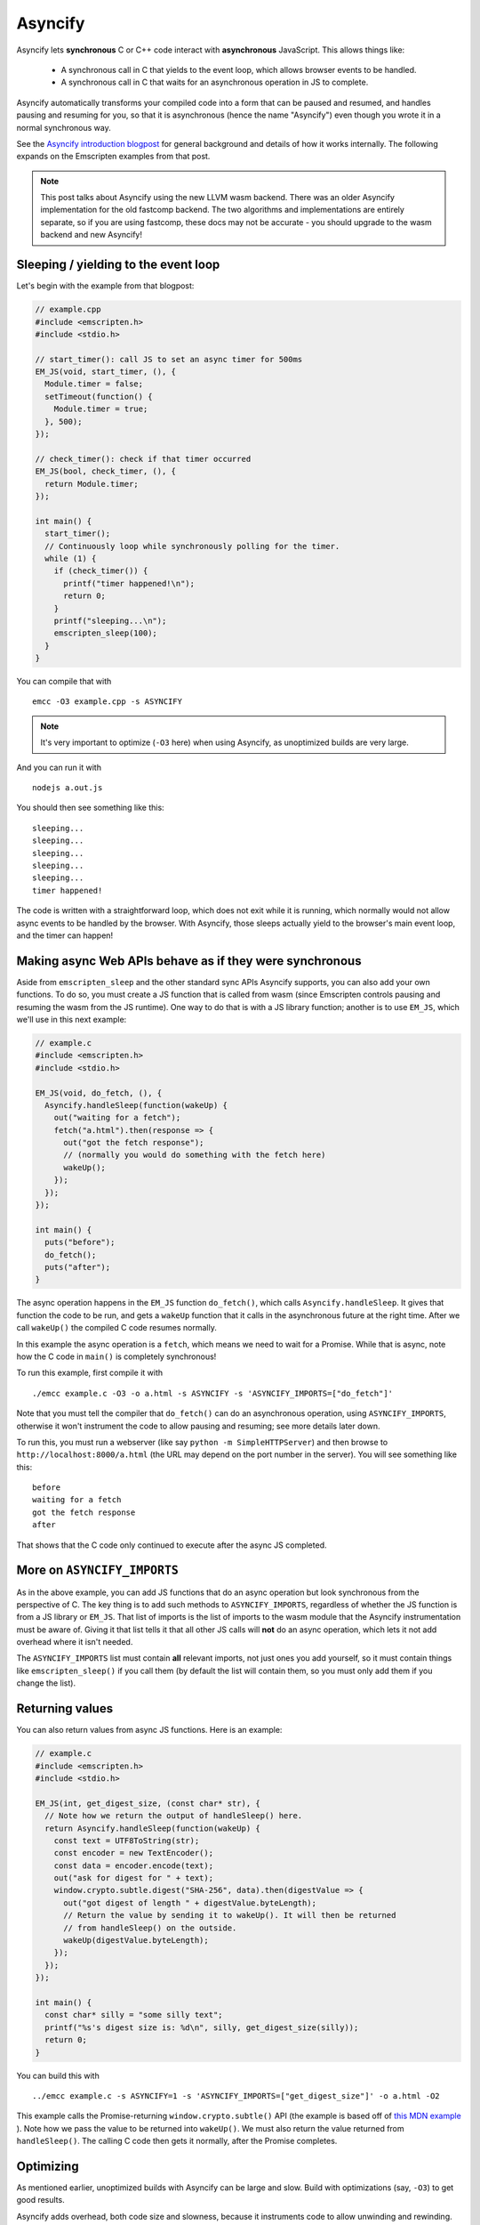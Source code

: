 .. _Asyncify:

========================
Asyncify
========================

Asyncify lets **synchronous** C or C++ code interact with **asynchronous**
JavaScript. This allows things like:

 * A synchronous call in C that yields to the event loop, which
   allows browser events to be handled.
 * A synchronous call in C that waits for an asynchronous operation in JS to
   complete.

Asyncify automatically transforms your compiled code into a form that can be
paused and resumed, and handles pausing and resuming for you, so that it is
asynchronous (hence the name "Asyncify") even though you wrote it in a normal
synchronous way.

See the
`Asyncify introduction blogpost <https://kripken.github.io/blog/wasm/2019/07/16/asyncify.html>`_
for general background and details of how it works internally. The following
expands on the Emscripten examples from that post.

.. note:: This post talks about Asyncify using the new LLVM wasm backend.
          There was an older Asyncify implementation for the old fastcomp
          backend. The two algorithms and implementations are entirely separate,
          so if you are using fastcomp, these docs may not be accurate - you
          should upgrade to the wasm backend and new Asyncify!

Sleeping / yielding to the event loop
#####################################

Let's begin with the example from that blogpost:

.. code-block:: cpp

    // example.cpp
    #include <emscripten.h>
    #include <stdio.h>

    // start_timer(): call JS to set an async timer for 500ms
    EM_JS(void, start_timer, (), {
      Module.timer = false;
      setTimeout(function() {
        Module.timer = true;
      }, 500);
    });

    // check_timer(): check if that timer occurred
    EM_JS(bool, check_timer, (), {
      return Module.timer;
    });

    int main() {
      start_timer();
      // Continuously loop while synchronously polling for the timer.
      while (1) {
        if (check_timer()) {
          printf("timer happened!\n");
          return 0;
        }
        printf("sleeping...\n");
        emscripten_sleep(100);
      }
    }

You can compile that with

::

    emcc -O3 example.cpp -s ASYNCIFY

.. note:: It's very important to optimize (``-O3`` here) when using Asyncify, as
          unoptimized builds are very large.

And you can run it with

::

    nodejs a.out.js

You should then see something like this:

::

    sleeping...
    sleeping...
    sleeping...
    sleeping...
    sleeping...
    timer happened!

The code is written with a straightforward loop, which does not exit while
it is running, which normally would not allow async events to be handled by the
browser. With Asyncify, those sleeps actually yield to the browser's main event
loop, and the timer can happen!

Making async Web APIs behave as if they were synchronous
########################################################

Aside from ``emscripten_sleep`` and the other standard sync APIs Asyncify
supports, you can also add your own functions. To do so, you must create a JS
function that is called from wasm (since Emscripten controls pausing and
resuming the wasm from the JS runtime). One way to do that is with a JS library
function; another is to use ``EM_JS``, which we'll use in this next example:

.. code-block:: cpp

    // example.c
    #include <emscripten.h>
    #include <stdio.h>

    EM_JS(void, do_fetch, (), {
      Asyncify.handleSleep(function(wakeUp) {
        out("waiting for a fetch");
        fetch("a.html").then(response => {
          out("got the fetch response");
          // (normally you would do something with the fetch here)
          wakeUp();
        });
      });
    });

    int main() {
      puts("before");
      do_fetch();
      puts("after");
    }


The async operation happens in the ``EM_JS`` function ``do_fetch()``, which
calls ``Asyncify.handleSleep``. It gives that function the code to be run, and
gets a ``wakeUp`` function that it calls in the asynchronous future at the right
time. After we call ``wakeUp()`` the compiled C code resumes normally.

In this example the async operation is a ``fetch``, which means we need to wait
for a Promise. While that is async, note how the C code in ``main()`` is
completely synchronous!

To run this example, first compile it with

::

    ./emcc example.c -O3 -o a.html -s ASYNCIFY -s 'ASYNCIFY_IMPORTS=["do_fetch"]'

Note that you must tell the compiler that ``do_fetch()`` can do an
asynchronous operation, using ``ASYNCIFY_IMPORTS``, otherwise it won't
instrument the code to allow pausing and resuming; see more details later down.

To run this, you must run a webserver (like say ``python -m SimpleHTTPServer``)
and then browse to ``http://localhost:8000/a.html`` (the URL may depend on the
port number in the server). You will see something like this:

::

    before
    waiting for a fetch
    got the fetch response
    after

That shows that the C code only continued to execute after the async JS
completed.

More on ``ASYNCIFY_IMPORTS``
############################

As in the above example, you can add JS functions that do an async operation but
look synchronous from the perspective of C. The key thing is to add such methods
to ``ASYNCIFY_IMPORTS``, regardless of whether the JS function is from a JS
library or ``EM_JS``. That list of imports is the list of imports to the wasm
module that the Asyncify instrumentation must be aware of. Giving it that list
tells it that all other JS calls will **not** do an async operation, which lets
it not add overhead where it isn't needed.

The ``ASYNCIFY_IMPORTS`` list must contain **all** relevant imports, not just
ones you add yourself, so it must contain things like ``emscripten_sleep()``
if you call them (by default the list will contain them, so you must only add
them if you change the list).

Returning values
################

You can also return values from async JS functions. Here is an example:

.. code-block:: cpp

    // example.c
    #include <emscripten.h>
    #include <stdio.h>

    EM_JS(int, get_digest_size, (const char* str), {
      // Note how we return the output of handleSleep() here.
      return Asyncify.handleSleep(function(wakeUp) {
        const text = UTF8ToString(str);
        const encoder = new TextEncoder();
        const data = encoder.encode(text);
        out("ask for digest for " + text);
        window.crypto.subtle.digest("SHA-256", data).then(digestValue => {
          out("got digest of length " + digestValue.byteLength);
          // Return the value by sending it to wakeUp(). It will then be returned
          // from handleSleep() on the outside.
          wakeUp(digestValue.byteLength);
        });
      });
    });

    int main() {
      const char* silly = "some silly text";
      printf("%s's digest size is: %d\n", silly, get_digest_size(silly));
      return 0;
    }

You can build this with

::

    ../emcc example.c -s ASYNCIFY=1 -s 'ASYNCIFY_IMPORTS=["get_digest_size"]' -o a.html -O2

This example calls the Promise-returning ``window.crypto.subtle()`` API (the
example is based off of
`this MDN example <https://developer.mozilla.org/en-US/docs/Web/API/SubtleCrypto/digest#Basic_example>`_
). Note how we pass the value to be returned into ``wakeUp()``. We must also
return the value returned from ``handleSleep()``. The calling C code then
gets it normally, after the Promise completes.

Optimizing
##########

As mentioned earlier, unoptimized builds with Asyncify can be large and slow.
Build with optimizations (say, ``-O3``) to get good results.

Asyncify adds overhead, both code size and slowness, because it instruments
code to allow unwinding and rewinding. That overhead is usually not extreme,
something like 50% or so. Asyncify achieves that by doing a whole-program
analysis to find functions need to be instrumented and which do not -
basically, which can call something that reaches one of
``ASYNCIFY_IMPORTS``. That analysis avoids a lot of unnecessary overhead,
however, it is limited by **indirect calls**, since it can't tell where
they go - it could be anything in the function table (with the same type).

If you know that indirect calls are never on the stack when unwinding, then
you can tell Asyncify to ignore indirect calls using
``ASYNCIFY_IGNORE_INDIRECT``.

If you know that some indirect calls matter and others do not, then you
can provide a manual list of functions to Asyncify:

* ``ASYNCIFY_BLACKLIST`` is a list of functions that do not unwind the stack.
  Asyncify will do it's normal whole-program analysis under the assumption
  that those do not unwind.
* ``ASYNCIFY_WHITELIST`` is a list of the **only** functions that can unwind
  the stack. Asyncify will instrument those and no others.

For more details see ``settings.js``. Note that the manual settings
mentioned here are error-prone - if you don't get things exactly right,
your application can break. If you don't absolutely need maximal performance,
it's usually ok to use the defaults.

Potential problems
##################

Stack overflows
***************

If you see an exception thrown from an ``asyncify_*`` API, then it may be
a stack overflow. You can increase the stack size with the
``ASYNCIFY_STACK_SIZE`` option.

Reentrancy
**********

While waiting on an asynchronous operation browser events can happen. That
is often the point of using Asyncify, but unexpected events can happen too.
For example, if you just want to pause for 100ms then you can call
``emscripten_sleep(100)``, but if you have any event listeners, say for a
keypress, then if a key is pressed the handler will fire. If that handler
calls into compiled code, then it can be confusing, since it starts to look
like coroutines or multithreading, with multiple executions interleaved.

It is *not* safe to start an async operation while another is already running.
The first must complete before the second begins.

Such interleaving may also break assumptions in your codebase. For example,
if a function uses a global and assumes nothing else can modify it until it
returns, but if that function sleeps and an event causes other code to
change that global, then bad things can happen.

Starting to rewind with compiled code on the stack
**************************************************

The examples above show `wakeUp()` being called from JS (after a callback,
typically), and without any compiled code on the stack. If there *were* compiled
code on the stack, then that could interfere with properly rewinding and
resuming execution, in confusing ways, and therefore an assertion will be
thrown in a build with ``ASSERTIONS``.

Specifically, the problem there is that while rewinding will work properly,
if you later unwind again, that unwinding will also unwind through that extra
compiled code that was on the stack - causing a later rewind to behave badly.

Migrating from older APIs
#########################

If you have code using the Emterpreter-Async API, or the old Asyncify, then the
new API is somewhat different, and you may need some minor changes:

 * The Emterpreter has "yielding" as a concept, but it isn't needed in Asyncify.
   You can replace ``emscripten_sleep_with_yield()`` calls with ``emscripten_sleep()``.
 * The JS API is different. See notes above on ``Asyncify.handleSleep()``, and
   see ``src/library_async.js`` for more examples.

